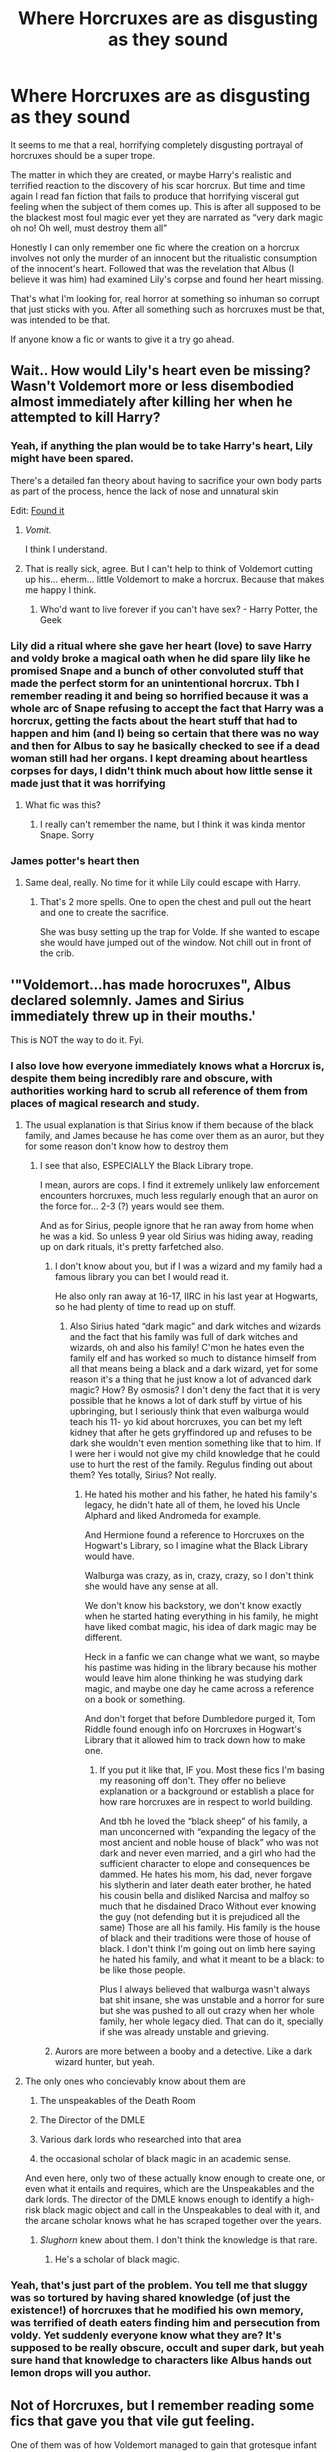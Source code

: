 #+TITLE: Where Horcruxes are as disgusting as they sound

* Where Horcruxes are as disgusting as they sound
:PROPERTIES:
:Author: dead_in_a_ditch_pbly
:Score: 63
:DateUnix: 1591946553.0
:DateShort: 2020-Jun-12
:FlairText: Prompt
:END:
It seems to me that a real, horrifying completely disgusting portrayal of horcruxes should be a super trope.

The matter in which they are created, or maybe Harry's realistic and terrified reaction to the discovery of his scar horcrux. But time and time again I read fan fiction that fails to produce that horrifying visceral gut feeling when the subject of them comes up. This is after all supposed to be the blackest most foul magic ever yet they are narrated as “very dark magic oh no! Oh well, must destroy them all”

Honestly I can only remember one fic where the creation on a horcrux involves not only the murder of an innocent but the ritualistic consumption of the innocent's heart. Followed that was the revelation that Albus (I believe it was him) had examined Lily's corpse and found her heart missing.

That's what I'm looking for, real horror at something so inhuman so corrupt that just sticks with you. After all something such as horcruxes must be that, was intended to be that.

If anyone know a fic or wants to give it a try go ahead.


** Wait.. How would Lily's heart even be missing? Wasn't Voldemort more or less disembodied almost immediately after killing her when he attempted to kill Harry?
:PROPERTIES:
:Author: Vercalos
:Score: 31
:DateUnix: 1591946681.0
:DateShort: 2020-Jun-12
:END:

*** Yeah, if anything the plan would be to take Harry's heart, Lily might have been spared.

There's a detailed fan theory about having to sacrifice your own body parts as part of the process, hence the lack of nose and unnatural skin

Edit: [[https://amp.reddit.com/r/FanTheories/comments/65b4dj/harry_potter_horcruxes_are_created_by_the_creator/][Found it]]
:PROPERTIES:
:Author: chlorinecrownt
:Score: 21
:DateUnix: 1591947986.0
:DateShort: 2020-Jun-12
:END:

**** /Vomit./

I think I understand.
:PROPERTIES:
:Author: -Umbrella
:Score: 7
:DateUnix: 1591952180.0
:DateShort: 2020-Jun-12
:END:


**** That is really sick, agree. But I can't help to think of Voldemort cutting up his... eherm... little Voldemort to make a horcrux. Because that makes me happy I think.
:PROPERTIES:
:Author: dead_in_a_ditch_pbly
:Score: 6
:DateUnix: 1591952589.0
:DateShort: 2020-Jun-12
:END:

***** Who'd want to live forever if you can't have sex? - Harry Potter, the Geek
:PROPERTIES:
:Author: Cygus_Lorman
:Score: 3
:DateUnix: 1592083559.0
:DateShort: 2020-Jun-14
:END:


*** Lily did a ritual where she gave her heart (love) to save Harry and voldy broke a magical oath when he did spare lily like he promised Snape and a bunch of other convoluted stuff that made the perfect storm for an unintentional horcrux. Tbh I remember reading it and being so horrified because it was a whole arc of Snape refusing to accept the fact that Harry was a horcrux, getting the facts about the heart stuff that had to happen and him (and I) being so certain that there was no way and then for Albus to say he basically checked to see if a dead woman still had her organs. I kept dreaming about heartless corpses for days, I didn't think much about how little sense it made just that it was horrifying
:PROPERTIES:
:Author: dead_in_a_ditch_pbly
:Score: 5
:DateUnix: 1591952244.0
:DateShort: 2020-Jun-12
:END:

**** What fic was this?
:PROPERTIES:
:Author: sickendImagination
:Score: 1
:DateUnix: 1592003557.0
:DateShort: 2020-Jun-13
:END:

***** I really can't remember the name, but I think it was kinda mentor Snape. Sorry
:PROPERTIES:
:Author: dead_in_a_ditch_pbly
:Score: 1
:DateUnix: 1592014241.0
:DateShort: 2020-Jun-13
:END:


*** James potter's heart then
:PROPERTIES:
:Author: Azurey1chad
:Score: 1
:DateUnix: 1592002727.0
:DateShort: 2020-Jun-13
:END:

**** Same deal, really. No time for it while Lily could escape with Harry.
:PROPERTIES:
:Author: Vercalos
:Score: 2
:DateUnix: 1592012115.0
:DateShort: 2020-Jun-13
:END:

***** That's 2 more spells. One to open the chest and pull out the heart and one to create the sacrifice.

She was busy setting up the trap for Volde. If she wanted to escape she would have jumped out of the window. Not chill out in front of the crib.
:PROPERTIES:
:Author: Azurey1chad
:Score: 1
:DateUnix: 1592021010.0
:DateShort: 2020-Jun-13
:END:


** '"Voldemort...has made horocruxes", Albus declared solemnly. James and Sirius immediately threw up in their mouths.'

This is NOT the way to do it. Fyi.
:PROPERTIES:
:Author: MrMrRubic
:Score: 26
:DateUnix: 1591964014.0
:DateShort: 2020-Jun-12
:END:

*** I also love how everyone immediately knows what a Horcrux is, despite them being incredibly rare and obscure, with authorities working hard to scrub all reference of them from places of magical research and study.
:PROPERTIES:
:Score: 23
:DateUnix: 1591974677.0
:DateShort: 2020-Jun-12
:END:

**** The usual explanation is that Sirius know if them because of the black family, and James because he has come over them as an auror, but they for some reason don't know how to destroy them
:PROPERTIES:
:Author: MrMrRubic
:Score: 7
:DateUnix: 1591974744.0
:DateShort: 2020-Jun-12
:END:

***** I see that also, ESPECIALLY the Black Library trope.

I mean, aurors are cops. I find it extremely unlikely law enforcement encounters horcruxes, much less regularly enough that an auror on the force for... 2-3 (?) years would see them.

And as for Sirius, people ignore that he ran away from home when he was a kid. So unless 9 year old Sirius was hiding away, reading up on dark rituals, it's pretty farfetched also.
:PROPERTIES:
:Score: 9
:DateUnix: 1591974865.0
:DateShort: 2020-Jun-12
:END:

****** I don't know about you, but if I was a wizard and my family had a famous library you can bet I would read it.

He also only ran away at 16-17, IIRC in his last year at Hogwarts, so he had plenty of time to read up on stuff.
:PROPERTIES:
:Author: Kellar21
:Score: 8
:DateUnix: 1591980038.0
:DateShort: 2020-Jun-12
:END:

******* Also Sirius hated “dark magic” and dark witches and wizards and the fact that his family was full of dark witches and wizards, oh and also his family! C'mon he hates even the family elf and has worked so much to distance himself from all that means being a black and a dark wizard, yet for some reason it's a thing that he just know a lot of advanced dark magic? How? By osmosis? I don't deny the fact that it is very possible that he knows a lot of dark stuff by virtue of his upbringing, but I seriously think that even walburga would teach his 11- yo kid about horcruxes, you can bet my left kidney that after he gets gryffindored up and refuses to be dark she wouldn't even mention something like that to him. If I were her i would not give my child knowledge that he could use to hurt the rest of the family. Regulus finding out about them? Yes totally, Sirius? Not really.
:PROPERTIES:
:Author: dead_in_a_ditch_pbly
:Score: 12
:DateUnix: 1591980833.0
:DateShort: 2020-Jun-12
:END:

******** He hated his mother and his father, he hated his family's legacy, he didn't hate all of them, he loved his Uncle Alphard and liked Andromeda for example.

And Hermione found a reference to Horcruxes on the Hogwart's Library, so I imagine what the Black Library would have.

Walburga was crazy, as in, crazy, crazy, so I don't think she would have any sense at all.

We don't know his backstory, we don't know exactly when he started hating everything in his family, he might have liked combat magic, his idea of dark magic may be different.

Heck in a fanfic we can change what we want, so maybe his pastime was hiding in the library because his mother would leave him alone thinking he was studying dark magic, and maybe one day he came across a reference on a book or something.

And don't forget that before Dumbledore purged it, Tom Riddle found enough info on Horcruxes in Hogwart's Library that it allowed him to track down how to make one.
:PROPERTIES:
:Author: Kellar21
:Score: 5
:DateUnix: 1591981212.0
:DateShort: 2020-Jun-12
:END:

********* If you put it like that, IF you. Most these fics I'm basing my reasoning off don't. They offer no believe explanation or a background or establish a place for how rare horcruxes are in respect to world building.

And tbh he loved the “black sheep” of his family, a man unconcerned with “expanding the legacy of the most ancient and noble house of black” who was not dark and never even married, and a girl who had the sufficient character to elope and consequences be dammed. He hates his mom, his dad, never forgave his slytherin and later death eater brother, he hated his cousin bella and disliked Narcisa and malfoy so much that he disdained Draco Without ever knowing the guy (not defending but it is prejudiced all the same) Those are all his family. His family is the house of black and their traditions were those of house of black. I don't think I'm going out on limb here saying he hated his family, and what it meant to be a black: to be like those people.

Plus I always believed that walburga wasn't always bat shit insane, she was unstable and a horror for sure but she was pushed to all out crazy when her whole family, her whole legacy died. That can do it, specially if she was already unstable and grieving.
:PROPERTIES:
:Author: dead_in_a_ditch_pbly
:Score: 3
:DateUnix: 1591983591.0
:DateShort: 2020-Jun-12
:END:


****** Aurors are more between a booby and a detective. Like a dark wizard hunter, but yeah.
:PROPERTIES:
:Author: MrMrRubic
:Score: 3
:DateUnix: 1591974927.0
:DateShort: 2020-Jun-12
:END:


**** The only ones who concievably know about them are

1. The unspeakables of the Death Room

2. The Director of the DMLE

3. Various dark lords who researched into that area

4. the occasional scholar of black magic in an academic sense.

And even here, only two of these actually know enough to create one, or even what it entails and requires, which are the Unspeakables and the dark lords. The director of the DMLE knows enough to identify a high-risk black magic object and call in the Unspeakables to deal with it, and the arcane scholar knows what he has scraped together over the years.
:PROPERTIES:
:Author: Uncommonality
:Score: 4
:DateUnix: 1592035106.0
:DateShort: 2020-Jun-13
:END:

***** /Slughorn/ knew about them. I don't think the knowledge is that rare.
:PROPERTIES:
:Author: alexeyr
:Score: 1
:DateUnix: 1592087457.0
:DateShort: 2020-Jun-14
:END:

****** He's a scholar of black magic.
:PROPERTIES:
:Author: Uncommonality
:Score: 2
:DateUnix: 1592089125.0
:DateShort: 2020-Jun-14
:END:


*** Yeah, that's just part of the problem. You tell me that sluggy was so tortured by having shared knowledge (of just the existence!) of horcruxes that he modified his own memory, was terrified of death eaters finding him and persecution from voldy. Yet suddenly everyone know what they are? It's supposed to be really obscure, occult and super dark, but yeah sure hand that knowledge to characters like Albus hands out lemon drops will you author.
:PROPERTIES:
:Author: dead_in_a_ditch_pbly
:Score: 5
:DateUnix: 1591975775.0
:DateShort: 2020-Jun-12
:END:


** Not of Horcruxes, but I remember reading some fics that gave you that vile gut feeling.

One of them was of how Voldemort managed to gain that grotesque infant form in GoF (before the ritual where Harry's blood was taken).

So, you get a pregnant woman, and force feed her unicorn blood mixed with as strong as a poison you can find (the stronger the venom, the stronger the form). Then you do some disgusting soul stuff (I don't really remember) so that the fetus in the woman dies and Voldemort wakes up in the woman's womb. The fic went into quite a bit of detail on how he convulsed and twisted to turn into some eldritch thing that took the resemblance of a child. Then, he was cut out by a follower, covered in blood and other stuff. It goes into quite a lot of detail, and just thinking of how the pregnant woman's life was cursed just makes me gag (and sad)

​

Another went into a tiny bit of detail on a horrific AU, where Voldemort realised his horcruxes had all been hunted. No horcruxes were left. And any more soul splits would lead to Voldemort's soul just dissolving into little peices. So after the impressive achievement of seizing all of Hogwarts and britain with a tight fist, he goes into a room in the department of mysteries (with the veil), and did some horrible ritual, sacrificing each persons life. A long line of people waiting outside, anxiously awaiting thier deaths - because no-one who's entered has ever come back out.

My favourite fic also has some /really/ horrific things in it. The horcruxes are */nothing/* compared to what was happening to the main character (Ron).

It's called Fate by TheTrueSpartan, although the horrific elements are only one part of the story, it is one significant part, and it does it well. Oh, this was the story with the pregnant woman ritual I was describing.
:PROPERTIES:
:Author: -Umbrella
:Score: 12
:DateUnix: 1591953651.0
:DateShort: 2020-Jun-12
:END:

*** Okay yea, this. This is exactly what I mean. Voldemort is supposed to be the most amoral boogie man, magical hit**r, the most feared dark lord ever! And I feel some fics just whitewash him and it just doesn't feel as high stakes, you feel? But that thing with the homunculus? Sick. Magical genocide by veil? Twisted. That's a Voldemort I can fear. Otherwise it makes a bunch of the magical folk seem silly and easily scared. Like yeah terrorist and murderer dark lord is bad, but something that realistically shouldn't be too hard for aurors and hit wizards and Albus. If you characterize him as the ultimate evil and then pit Harry against him then the situation feels just SO much more.
:PROPERTIES:
:Author: dead_in_a_ditch_pbly
:Score: 4
:DateUnix: 1591975315.0
:DateShort: 2020-Jun-12
:END:


*** I fucking love Fate. Have you seen the recent reviews? People are thinking about starting a subreddit or Discord for it and I can't wait
:PROPERTIES:
:Author: Gandhi211
:Score: 5
:DateUnix: 1591965945.0
:DateShort: 2020-Jun-12
:END:

**** I know! I'm so happy that someone recced it! I'm Threatening Medicine, BTW, I check up on the reviews EVERYDAY and write/read stuff. Also, there's an update just now!
:PROPERTIES:
:Author: -Umbrella
:Score: 4
:DateUnix: 1591991743.0
:DateShort: 2020-Jun-13
:END:

***** OMG YES YOURE THREATENINGMEDECINE??!!

I'm McJagger314 btw people were talking ab Discord so I suggested the subreddit
:PROPERTIES:
:Author: Gandhi211
:Score: 3
:DateUnix: 1591992033.0
:DateShort: 2020-Jun-13
:END:

****** Hmmm - You sound like you're a fan of mine or something ~ :), that's kinda funny.

I can't wait for the discord. Then we can talk for real!

The subreddit will also be a great addition, oh it's all coming together, it's like we're building the foundation of the fandom.
:PROPERTIES:
:Author: -Umbrella
:Score: 3
:DateUnix: 1591992410.0
:DateShort: 2020-Jun-13
:END:

******* Having actual fans is really weird, isn't it?
:PROPERTIES:
:Author: Uncommonality
:Score: 1
:DateUnix: 1592035249.0
:DateShort: 2020-Jun-13
:END:

******** I was being playful, ha. Trying to show tone in reddit's hard, isn't it?

Anyways, only a couple more days and a discord'll be born.
:PROPERTIES:
:Author: -Umbrella
:Score: 1
:DateUnix: 1592038927.0
:DateShort: 2020-Jun-13
:END:


** It would be better if the murder used part of the victims soul to bind the shard of the murderers soul to the item.

Horrible act? The use of the victims soul like glue.

Would explain remorse as the solution of healing.
:PROPERTIES:
:Author: Frownload
:Score: 8
:DateUnix: 1591965849.0
:DateShort: 2020-Jun-12
:END:

*** I agree that makes the remorse thing make a lot of sense, including that fact that normally someone as morally corrupt as someone that would use another's soul like that will probably never be remotely remorseful.
:PROPERTIES:
:Author: dead_in_a_ditch_pbly
:Score: 3
:DateUnix: 1591975978.0
:DateShort: 2020-Jun-12
:END:

**** Also it makes Lily's sacrifice just that. A willing sacrifice instead of a just a murder. You know the whole love being the power the dark lord knows not. The fact that he remembers his mother's murder even though he was a baby.
:PROPERTIES:
:Author: Frownload
:Score: 1
:DateUnix: 1591988150.0
:DateShort: 2020-Jun-12
:END:


** linkffn(12692794)
:PROPERTIES:
:Author: KonoCrowleyDa
:Score: 5
:DateUnix: 1591965437.0
:DateShort: 2020-Jun-12
:END:

*** [[https://www.fanfiction.net/s/12692794/1/][*/Whelped/*]] by [[https://www.fanfiction.net/u/7949415/Casscade][/Casscade/]]

#+begin_quote
  Professor Snape is tasked with delivering the letter to the boy nobody has set eyes on in ten years... Horror Oneshot: Pretty messed up.
#+end_quote

^{/Site/:} ^{fanfiction.net} ^{*|*} ^{/Category/:} ^{Harry} ^{Potter} ^{*|*} ^{/Rated/:} ^{Fiction} ^{T} ^{*|*} ^{/Words/:} ^{5,733} ^{*|*} ^{/Reviews/:} ^{73} ^{*|*} ^{/Favs/:} ^{267} ^{*|*} ^{/Follows/:} ^{95} ^{*|*} ^{/Published/:} ^{10/18/2017} ^{*|*} ^{/Status/:} ^{Complete} ^{*|*} ^{/id/:} ^{12692794} ^{*|*} ^{/Language/:} ^{English} ^{*|*} ^{/Download/:} ^{[[http://www.ff2ebook.com/old/ffn-bot/index.php?id=12692794&source=ff&filetype=epub][EPUB]]} ^{or} ^{[[http://www.ff2ebook.com/old/ffn-bot/index.php?id=12692794&source=ff&filetype=mobi][MOBI]]}

--------------

*FanfictionBot*^{2.0.0-beta} | [[https://github.com/tusing/reddit-ffn-bot/wiki/Usage][Usage]]
:PROPERTIES:
:Author: FanfictionBot
:Score: 6
:DateUnix: 1591965457.0
:DateShort: 2020-Jun-12
:END:


*** Good god. Tuney call the exorcist.
:PROPERTIES:
:Author: dead_in_a_ditch_pbly
:Score: 5
:DateUnix: 1591977446.0
:DateShort: 2020-Jun-12
:END:


*** I really, really liked the way hedge-magic works in this fic. Could definitely use more of that.
:PROPERTIES:
:Author: Uncommonality
:Score: 1
:DateUnix: 1592035343.0
:DateShort: 2020-Jun-13
:END:


** I onve read a Tomarry fic where Harry is forced to create a horcrux and cannibalism is a thing if you want to create a horcrux
:PROPERTIES:
:Author: Quine_
:Score: 3
:DateUnix: 1591950070.0
:DateShort: 2020-Jun-12
:END:


** [[https://forum.questionablequesting.com/threads/enter-the-dragon-harry-potter-shadowrun.7861/page-26#post-3138965][Enter the Dragon]] has the Horcrux ritual as a corruption of an ancient marriage ritual that is supposed to create a soul bond between the spouses and basically turn them into Horcruxes for each other (but that has strong negative side effects and the ritual fell into disuse). So, Voldemort presumably killed James and then went through some perverted form of a marriage ceremony with Lily, before murdering her in order to disrupt the formation of the bond and transfer it to an object instead of her.
:PROPERTIES:
:Author: thrawnca
:Score: 5
:DateUnix: 1591957907.0
:DateShort: 2020-Jun-12
:END:


** The only time I was genuinely horrified by Horcruxes (I mean, murder of innocents is bad and all, but not really any different from what Voldemort does otherwise anyway) was a fic where both the creator of the Horcrux and the victim got the same fate in being damned for an eternity being unable to move on and get peace (except in the case of the creator, it would be delayed until he eventually dies) -- basically similar to a Dementor's Kiss, I suppose.
:PROPERTIES:
:Author: Fredrik1994
:Score: 4
:DateUnix: 1591993054.0
:DateShort: 2020-Jun-13
:END:

*** Can you link the fic?
:PROPERTIES:
:Score: 1
:DateUnix: 1594743027.0
:DateShort: 2020-Jul-14
:END:


** [deleted]
:PROPERTIES:
:Score: 2
:DateUnix: 1591971850.0
:DateShort: 2020-Jun-12
:END:

*** [[https://www.fanfiction.net/s/2920229/1/][*/Eclipse of the Sky/*]] by [[https://www.fanfiction.net/u/861757/firefawn][/firefawn/]]

#+begin_quote
  Horcuxes were the pits. Dark Lords with prejudicial god complexes were worse. Ones that abducted and experimented on every magical variant they could get their hands on to 'enhance' power were enough to make Harry outright murderous. It didn't help that his girlfriend was a variant, & Harry really wanted to hang on to the only girl crazy enough to snog him. Eventual Dark Harry/OC
#+end_quote

^{/Site/:} ^{fanfiction.net} ^{*|*} ^{/Category/:} ^{Harry} ^{Potter} ^{*|*} ^{/Rated/:} ^{Fiction} ^{M} ^{*|*} ^{/Chapters/:} ^{80} ^{*|*} ^{/Words/:} ^{1,082,098} ^{*|*} ^{/Reviews/:} ^{901} ^{*|*} ^{/Favs/:} ^{674} ^{*|*} ^{/Follows/:} ^{702} ^{*|*} ^{/Updated/:} ^{4/27} ^{*|*} ^{/Published/:} ^{5/2/2006} ^{*|*} ^{/id/:} ^{2920229} ^{*|*} ^{/Language/:} ^{English} ^{*|*} ^{/Genre/:} ^{Romance/Adventure} ^{*|*} ^{/Characters/:} ^{<Harry} ^{P.,} ^{OC>} ^{<N.} ^{Tonks,} ^{Remus} ^{L.>} ^{*|*} ^{/Download/:} ^{[[http://www.ff2ebook.com/old/ffn-bot/index.php?id=2920229&source=ff&filetype=epub][EPUB]]} ^{or} ^{[[http://www.ff2ebook.com/old/ffn-bot/index.php?id=2920229&source=ff&filetype=mobi][MOBI]]}

--------------

*FanfictionBot*^{2.0.0-beta} | [[https://github.com/tusing/reddit-ffn-bot/wiki/Usage][Usage]]
:PROPERTIES:
:Author: FanfictionBot
:Score: 1
:DateUnix: 1591971873.0
:DateShort: 2020-Jun-12
:END:


** I personally prefer it when we can't really comprehend how disgusting it is, when it's a cultural thing, kinda. Like when the mere fact that he is damaging his soul at all is such a crime against magic that every magical who hears it is repulsed by it. Adding an almost-cartoonishly evil process to how they are made kinda takes away from that, I think.
:PROPERTIES:
:Author: Cally6
:Score: 2
:DateUnix: 1591998552.0
:DateShort: 2020-Jun-13
:END:

*** I mean sure, but the entire concept of souls is very abstract. With good writing and characterization I think you can have a good fic like that, but it's rare (or I haven't had luck I guess) but making in depth gory depictions of horcruxes doesn't need to be cartoonish, that again comes back to the writing. What I wanted was good horror based horcrux fan fiction and I fell it might be kinda hard to achieve it if you make it only a cultural thing.
:PROPERTIES:
:Author: dead_in_a_ditch_pbly
:Score: 1
:DateUnix: 1592041640.0
:DateShort: 2020-Jun-13
:END:


** There was a fic a read that basically said that Harry's ScR wasn't a true Horcrux and more of Soul Splinter of sorts. It basically said that making a horcrux requires you to bathe the vessel in the blood of innocents. Which makes sense if you consider the fact that to make a horcrux you have to kill, which is all we are told, so I assume that killing just creates a perforated line in your soul, making it easier to remove part of it. Then there's the hidden ritual to actually remove the fragment and put it in storage.
:PROPERTIES:
:Author: Rp0605
:Score: 2
:DateUnix: 1592008941.0
:DateShort: 2020-Jun-13
:END:


** linkao3([[https://archiveofourown.org/works/15873207/chapters/36982095]])
:PROPERTIES:
:Author: Llolola
:Score: 1
:DateUnix: 1591989351.0
:DateShort: 2020-Jun-12
:END:

*** [[https://archiveofourown.org/works/15873207][*/Ink/*]] by [[https://www.archiveofourown.org/users/EclipseWing/pseuds/EclipseWing/users/Everlastinium/pseuds/Everlastinium][/EclipseWingEverlastinium/]]

#+begin_quote
  'He prays for the Defense curse to work this year.'That one where a sixteen-year old Tom Riddle escapes his paper prison and takes Harry with him, only reappearing three years later.
#+end_quote

^{/Site/:} ^{Archive} ^{of} ^{Our} ^{Own} ^{*|*} ^{/Fandom/:} ^{Harry} ^{Potter} ^{-} ^{J.} ^{K.} ^{Rowling} ^{*|*} ^{/Published/:} ^{2018-09-02} ^{*|*} ^{/Completed/:} ^{2018-09-18} ^{*|*} ^{/Words/:} ^{36625} ^{*|*} ^{/Chapters/:} ^{6/6} ^{*|*} ^{/Comments/:} ^{195} ^{*|*} ^{/Kudos/:} ^{1720} ^{*|*} ^{/Bookmarks/:} ^{571} ^{*|*} ^{/Hits/:} ^{22717} ^{*|*} ^{/ID/:} ^{15873207} ^{*|*} ^{/Download/:} ^{[[https://archiveofourown.org/downloads/15873207/Ink.epub?updated_at=1588799149][EPUB]]} ^{or} ^{[[https://archiveofourown.org/downloads/15873207/Ink.mobi?updated_at=1588799149][MOBI]]}

--------------

*FanfictionBot*^{2.0.0-beta} | [[https://github.com/tusing/reddit-ffn-bot/wiki/Usage][Usage]]
:PROPERTIES:
:Author: FanfictionBot
:Score: 1
:DateUnix: 1591989366.0
:DateShort: 2020-Jun-12
:END:


** One of the few fics that made me shiver at Voldemort's method of obtaining immortality was /second string/, it's not horcruxes but it's fucking great.
:PROPERTIES:
:Author: otrovik
:Score: 1
:DateUnix: 1591995432.0
:DateShort: 2020-Jun-13
:END:

*** If it's not horcruxes then what is it? I'm curious
:PROPERTIES:
:Author: dead_in_a_ditch_pbly
:Score: 2
:DateUnix: 1592041275.0
:DateShort: 2020-Jun-13
:END:

**** Read and find out, it's worth it. It's a fucking amazing fanfic. I'll reply in a bit with spoiler tags once I remember how to do them.
:PROPERTIES:
:Author: otrovik
:Score: 1
:DateUnix: 1592041338.0
:DateShort: 2020-Jun-13
:END:


**** he fuses his soul with a dementor, and it's fucking awesome
:PROPERTIES:
:Author: otrovik
:Score: 1
:DateUnix: 1592041507.0
:DateShort: 2020-Jun-13
:END:

***** I'll have to check it out. You leave me no choice
:PROPERTIES:
:Author: dead_in_a_ditch_pbly
:Score: 2
:DateUnix: 1592041723.0
:DateShort: 2020-Jun-13
:END:

****** As a warning it has slash, and lots of slice of life.
:PROPERTIES:
:Author: otrovik
:Score: 1
:DateUnix: 1592041768.0
:DateShort: 2020-Jun-13
:END:

******* I read pretty much anything if it's good enough. Except for children having sex, though one can always make the argument that it is never remotely good.
:PROPERTIES:
:Author: dead_in_a_ditch_pbly
:Score: 2
:DateUnix: 1592041874.0
:DateShort: 2020-Jun-13
:END:

******** No, no children having sex. Nobody under 15 at least. Can't remember Harry's age ya see.
:PROPERTIES:
:Author: otrovik
:Score: 1
:DateUnix: 1592041947.0
:DateShort: 2020-Jun-13
:END:
